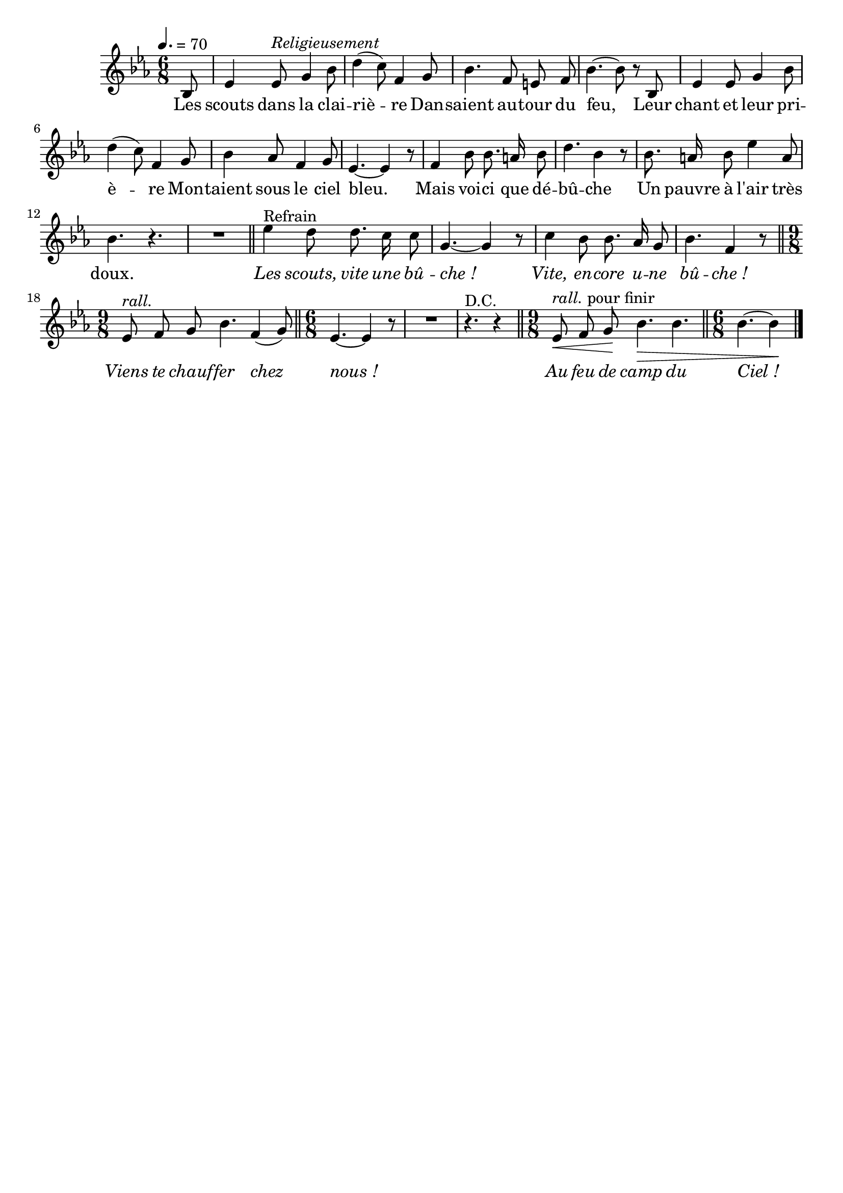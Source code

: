 %Compilation:lilypond LaBucheDeChamarande.ly
%Apercu:evince LaBucheDeChamarande.pdf
%Esclaves:timidity -ia LaBucheDeChamarande.midi
\version "2.12.1"
\language "français"

\header {
  tagline = ""
  composer = ""
}                                        

MetriqueArmure = {
  \tempo 4.=70
  \time 6/8
  \key mib \major
}

italique = { \override Score . LyricText #'font-shape = #'italic }

roman = { \override Score . LyricText #'font-shape = #'roman }

MusiqueTheme = \relative do' {
		\partial 8 sib8
		mib4 mib8^\markup{\italic Religieusement} sol4 sib8
		re4( do8) fa,4 sol8
		sib4. fa8 mi fa
		sib4.~ sib8 r8 sib,8
		mib4 mib8 sol4 sib8
		re4( do8) fa,4 sol8
		sib4 lab8 fa4 sol8
		mib4.~ mib4 r8
		fa4 sib8 sib8. la16 sib8
		re4. sib4 r8
		sib8. la16 sib8 mib4 la,8
		sib4. r4. R2. \bar "||"
		mib4^Refrain re8 re8. do16 do8
		sol4.~ sol4 r8
		do4 sib8 sib8. lab16 sol8
		sib4. fa4 r8 \bar "||"
			\time 9/8
			mib8^\markup{\italic rall.} fa sol sib4. fa4( sol8)
			\bar "||" \time 6/8
			mib4.~ mib4 r8 R2.
			\partial 8*5 r4.^"D.C." r4
		\bar "||"
			\time 9/8
			mib8^\markup{\italic rall. pour finir}\< fa sol\! sib4.\> sib4.
			\bar "||" \time 6/8
			\partial 8*5 sib4.~ sib4\! \bar "|."
}

Paroles = \lyricmode {
	Les scouts dans la clai -- riè -- re
	Dan -- saient au -- tour du feu,
	Leur chant et leur pri -- è -- re
	Mon -- taient sous le ciel bleu.
	Mais voi -- ci que dé -- bû -- che
	Un pauvre à l'air très doux.
	
	\italique Les scouts, vite une bû -- che_!
	Vite, en -- core u -- ne bû -- che_!
	Viens te chauf -- fer chez nous_!
	
	Au feu de camp du Ciel_!
}

\score{
    \new Staff <<
      \set Staff.midiInstrument = "flute"
      \new Voice = "theme" {
	\override Score.PaperColumn #'keep-inside-line = ##t
	\autoBeamOff
	\MetriqueArmure
	\MusiqueTheme
      }
      \new Lyrics \lyricsto theme {
	\Paroles
      }                       
    >>
\layout{}
\midi{}
}
